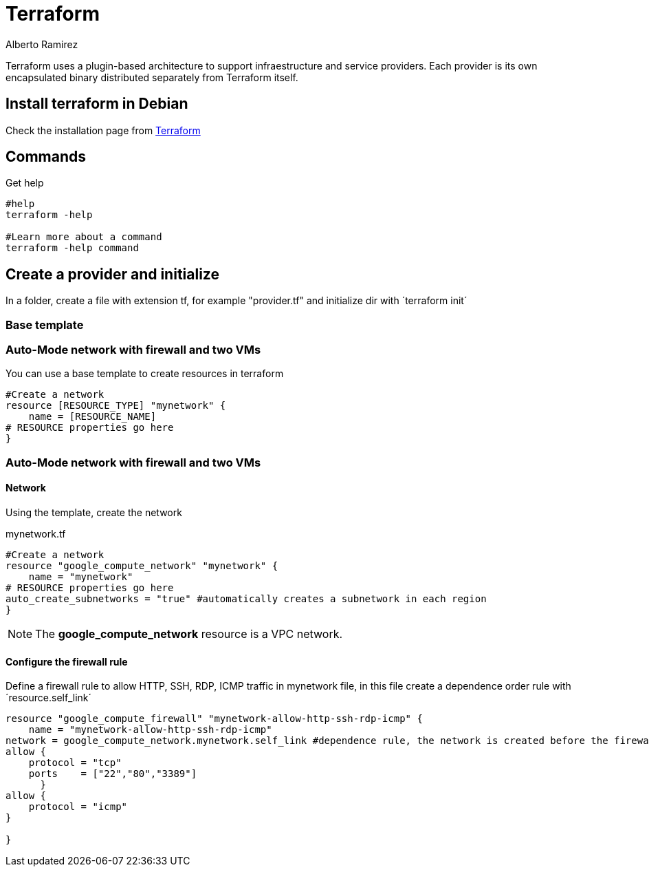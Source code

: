 = Terraform
:author: Alberto Ramirez

Terraform uses a plugin-based architecture to support infraestructure and service providers. Each provider is its own encapsulated binary distributed separately from Terraform itself. 

== Install terraform in Debian

Check the installation page from https://developer.hashicorp.com/terraform/tutorials/aws-get-started/install-cli[Terraform]

== Commands

.Get help
[source,bash]
----
#help
terraform -help

#Learn more about a command
terraform -help command
----

== Create a provider and initialize

In a folder, create a file with extension tf, for example "provider.tf" and initialize dir with ´terraform init´

=== Base template

=== Auto-Mode network with firewall and two VMs

You can use a base template to create resources in terraform

[source]
----
#Create a network 
resource [RESOURCE_TYPE] "mynetwork" {
    name = [RESOURCE_NAME]
# RESOURCE properties go here
}
----

=== Auto-Mode network with firewall and two VMs

==== Network

Using the template, create the network

.mynetwork.tf
[source]
----
#Create a network 
resource "google_compute_network" "mynetwork" {
    name = "mynetwork"
# RESOURCE properties go here
auto_create_subnetworks = "true" #automatically creates a subnetwork in each region
}
----

NOTE: The *google_compute_network* resource is a VPC network.

==== Configure the firewall rule

Define a firewall rule to allow HTTP, SSH, RDP, ICMP traffic in mynetwork file, in this file create a dependence order rule with ´resource.self_link´

[source]
----
resource "google_compute_firewall" "mynetwork-allow-http-ssh-rdp-icmp" {
    name = "mynetwork-allow-http-ssh-rdp-icmp"
network = google_compute_network.mynetwork.self_link #dependence rule, the network is created before the firewall rule
allow {
    protocol = "tcp"
    ports    = ["22","80","3389"]
      }
allow {
    protocol = "icmp"
}

}
----


